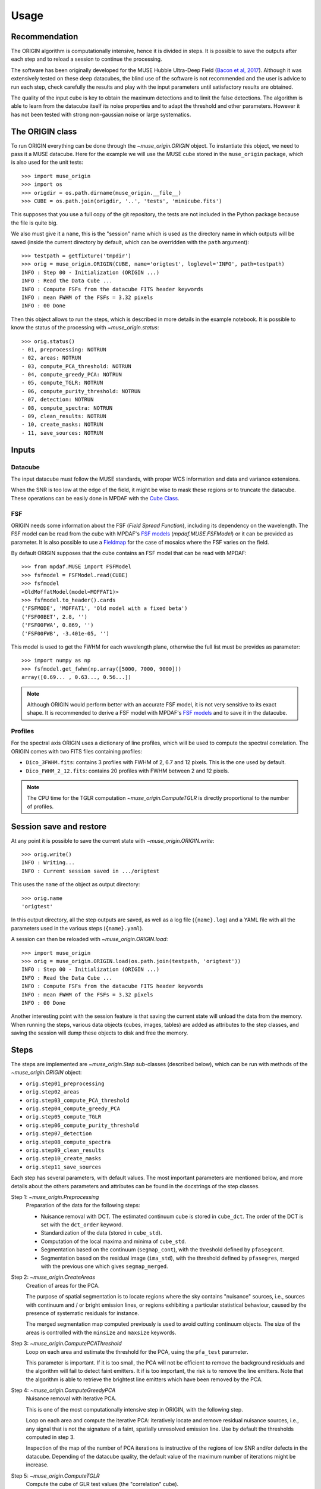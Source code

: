 Usage
=====

Recommendation
--------------

The ORIGIN algorithm is computationally intensive, hence it is divided in
steps.  It is possible to save the outputs after each step and to reload
a session to continue the processing.

The software has been originally developed for the MUSE Hubble Ultra-Deep Field
(`Bacon et al, 2017
<https://www.aanda.org/articles/aa/pdf/2017/12/aa30833-17.pdf>`_).  Although it
was extensively tested on these deep datacubes, the blind use of the software is
not recommended and the user is advice to run each step, check carefully the
results and play with the input parameters until satisfactory results are
obtained.

The quality of the input cube is key to obtain the maximum
detections and to limit the false detections. The algorithm
is able to learn from the datacube itself its noise properties
and to adapt the threshold and other parameters. However
it has not been tested with strong non-gaussian noise or
large systematics.


The ORIGIN class
----------------

To run ORIGIN everything can be done through the `~muse_origin.ORIGIN` object.
To instantiate this object, we need to pass it a MUSE datacube. Here for the
example we will use the MUSE cube stored in the ``muse_origin`` package, which
is also used for the unit tests::

    >>> import muse_origin
    >>> import os
    >>> origdir = os.path.dirname(muse_origin.__file__)
    >>> CUBE = os.path.join(origdir, '..', 'tests', 'minicube.fits')

This supposes that you use a full copy of the git repository, the tests are
not included in the Python package because the file is quite big.

We also must give it a ``name``, this is the "session" name which is used as
the directory name in which outputs will be saved (inside the current directory
by default, which can be overridden with the ``path`` argument)::

    >>> testpath = getfixture('tmpdir')
    >>> orig = muse_origin.ORIGIN(CUBE, name='origtest', loglevel='INFO', path=testpath)
    INFO : Step 00 - Initialization (ORIGIN ...)
    INFO : Read the Data Cube ...
    INFO : Compute FSFs from the datacube FITS header keywords
    INFO : mean FWHM of the FSFs = 3.32 pixels
    INFO : 00 Done

Then this object allows to run the steps, which is described in more details in
the example notebook. It is possible to know the status of the processing with
`~muse_origin.status`::

    >>> orig.status()
    - 01, preprocessing: NOTRUN
    - 02, areas: NOTRUN
    - 03, compute_PCA_threshold: NOTRUN
    - 04, compute_greedy_PCA: NOTRUN
    - 05, compute_TGLR: NOTRUN
    - 06, compute_purity_threshold: NOTRUN
    - 07, detection: NOTRUN
    - 08, compute_spectra: NOTRUN
    - 09, clean_results: NOTRUN
    - 10, create_masks: NOTRUN
    - 11, save_sources: NOTRUN

Inputs
------

Datacube
++++++++

The input datacube must follow the MUSE standards, with proper WCS information
and data and variance extensions.

When the SNR is too low at the edge of the field, it might be wise to
mask these regions or to truncate the datacube. These operations can be
easily done in MPDAF with the
`Cube Class <https://mpdaf.readthedocs.io/en/latest/api/mpdaf.obj.Cube.html#mpdaf.obj.Cube>`_.

FSF
+++

ORIGIN needs some information about the FSF (*Field Spread Function*),
including its dependency on the wavelength.  The FSF model can be read from the
cube with MPDAF's `FSF models`_ (`mpdaf.MUSE.FSFModel`) or it can be provided
as parameter. It is also possible to use a Fieldmap_ for the case of mosaics
where the FSF varies on the field.

By default ORIGIN supposes that the cube contains an FSF model that can be
read with MPDAF::

    >>> from mpdaf.MUSE import FSFModel
    >>> fsfmodel = FSFModel.read(CUBE)
    >>> fsfmodel
    <OldMoffatModel(model=MOFFAT1)>
    >>> fsfmodel.to_header().cards
    ('FSFMODE', 'MOFFAT1', 'Old model with a fixed beta')
    ('FSF00BET', 2.8, '')
    ('FSF00FWA', 0.869, '')
    ('FSF00FWB', -3.401e-05, '')

This model is used to get the FWHM for each wavelength plane, otherwise the
full list must be provides as parameter::

    >>> import numpy as np
    >>> fsfmodel.get_fwhm(np.array([5000, 7000, 9000]))
    array([0.69... , 0.63..., 0.56...])

.. note::

    Although ORIGIN would perform better with an accurate FSF model, it is not
    very sensitive to its exact shape. It is recommended to derive a FSF model
    with MPDAF's `FSF models`_ and to save it in the datacube.


Profiles
++++++++

For the spectral axis ORIGIN uses a dictionary of line profiles, which will be
used to compute the spectral correlation. The ORIGIN comes with two FITS files
containing profiles:

- ``Dico_3FWHM.fits``: contains 3 profiles with FWHM of 2, 6.7 and 12 pixels.
  This is the one used by default.
- ``Dico_FWHM_2_12.fits``: contains 20 profiles with FWHM between 2 and 12
  pixels.

.. note::

    The CPU time for the TGLR computation `~muse_origin.ComputeTGLR` is directly
    proportional to the number of profiles.


Session save and restore
------------------------

At any point it is possible to save the current state with
`~muse_origin.ORIGIN.write`::

    >>> orig.write()
    INFO : Writing...
    INFO : Current session saved in .../origtest

This uses the ``name`` of the object as output directory::

    >>> orig.name
    'origtest'

In this output directory, all the step outputs are saved, as well as a log file
(``{name}.log``) and a YAML file with all the parameters used in the various
steps (``{name}.yaml``).

A session can then be reloaded with `~muse_origin.ORIGIN.load`::

    >>> import muse_origin
    >>> orig = muse_origin.ORIGIN.load(os.path.join(testpath, 'origtest'))
    INFO : Step 00 - Initialization (ORIGIN ...)
    INFO : Read the Data Cube ...
    INFO : Compute FSFs from the datacube FITS header keywords
    INFO : mean FWHM of the FSFs = 3.32 pixels
    INFO : 00 Done

Another interesting point with the session feature is that saving the current
state will unload the data from the memory. When running the steps, various
data objects (cubes, images, tables) are added as attributes to the step
classes, and saving the session will dump these objects to disk and free the
memory.

Steps
-----

The steps are implemented are `~muse_origin.Step` sub-classes
(described below), which can be run with methods of the
`~muse_origin.ORIGIN` object:

- ``orig.step01_preprocessing``
- ``orig.step02_areas``
- ``orig.step03_compute_PCA_threshold``
- ``orig.step04_compute_greedy_PCA``
- ``orig.step05_compute_TGLR``
- ``orig.step06_compute_purity_threshold``
- ``orig.step07_detection``
- ``orig.step08_compute_spectra``
- ``orig.step09_clean_results``
- ``orig.step10_create_masks``
- ``orig.step11_save_sources``

Each step has several parameters, with default values.
The most important parameters are mentioned below, and more
details about the others parameters and attributes can be found in the
docstrings of the step classes.

Step 1: `~muse_origin.Preprocessing`
    Preparation of the data for the following steps:

    - Nuisance removal with DCT. The estimated continuum cube is stored in
      ``cube_dct``. The order of the DCT is set with the ``dct_order`` keyword.

    - Standardization of the data (stored in ``cube_std``).

    - Computation of the local maxima and minima of ``cube_std``.

    - Segmentation based on the continuum (``segmap_cont``), with the threshold
      defined by ``pfasegcont``.

    - Segmentation based on the residual image (``ima_std``), with the
      threshold defined by ``pfasegres``, merged with the previous one which
      gives ``segmap_merged``.

Step 2: `~muse_origin.CreateAreas`
    Creation of areas for the PCA.

    The purpose of spatial segmentation is to locate regions where the sky
    contains "nuisance" sources, i.e., sources with continuum and / or bright
    emission lines, or regions exhibiting a particular statistical behaviour,
    caused by the presence of systematic residuals for instance.

    The merged segmentation map computed previously is used to avoid cutting
    continuum objects. The size of the areas is controlled with the ``minsize``
    and ``maxsize`` keywords.

Step 3: `~muse_origin.ComputePCAThreshold`
    Loop on each area and estimate the threshold for the PCA, using the
    ``pfa_test`` parameter.

    This parameter is important. If it is too small, the PCA will not be
    efficient to remove the background residuals and the algorithm will
    fail to detect faint emitters. It if is too important, the risk is
    to remove the line emitters. Note that the algorithm is able to retrieve
    the brightest line emitters which have been removed by the PCA.

Step 4: `~muse_origin.ComputeGreedyPCA`
    Nuisance removal with iterative PCA.

    This is one of the most computationally intensive step in ORIGIN, with the
    following step.

    Loop on each area and compute the iterative PCA: iteratively locate and
    remove residual nuisance sources, i.e., any signal that is not the
    signature of a faint, spatially unresolved emission line.  Use by default
    the thresholds computed in step 3.

    Inspection of the map of the number of PCA iterations is instructive of
    the regions of low SNR and/or defects in the datacube.
    Depending of the datacube quality, the default value of the maximum number
    of iterations might be increase.

Step 5: `~muse_origin.ComputeTGLR`
    Compute the cube of GLR test values (the "correlation" cube).

    The test is done on the cube containing the faint signal (``cube_faint``)
    and it uses the PSF and the spectral profiles. Then computes the local
    maximum and minima of correlation values and stores the maxmap and minmap
    images. It is possible to use multiprocessing to parallelize the work (with
    ``n_jobs``), but the best is to use the c-level parallelization with the
    *mkl-fft* package.

    .. warning::

        Do not use both n_jobs and *mkl-fft*, this will result in too many
        threads and will slow down the computation.

Step 6: `~muse_origin.ComputePurityThreshold`
    Find the thresholds for the given purity, for the correlation (faint)
    cube and the complementary (std) one.

    .. tip::

        The purity computation can fail if the number of detections in
        the negative cube is always larger than in the positive
        datacube. If this happen, it is still psossible to continue
        to next step by fixing the threshold parameter. Inspection
        of the purity plot can help to find the correct threshold
        to avoid too many false detections.

Step 7: `~muse_origin.Detection`
    Detections on local maxima from the correlation and complementary cube,
    using the thresholds computed in step 5. It is also possible to provides
    thresholds with the corresponding parameters. This creates the ``Cat0``
    table.

    Then the detections are merged in sources, to create ``Cat1``. See
    :ref:`merging` below.

Step 8: `~muse_origin.ComputeSpectra`
    Compute the estimated emission line and the optimal coordinates.

    This computes ``Cat2`` with a refined position for sources.  And for each
    detected line in a spatio-spectral grid, the line is estimated with the
    deconvolution model::

        subcube = FSF*line -> line_est = subcube*fsf/(fsf^2))

    .. warning::

        The line flux value reported in the Cat2 table is buggy. To get correct
        flux value, it is recommended to extract them from the spectrum stored
        in the final source computation step.

Step 9: `~muse_origin.CleanResults`
    This step does several things to “clean” the results of ORIGIN:

    - Some lines are associated to the same source but are very near
      considering their z positions.  The lines are all marked as merged in
      the brightest line of the group (but are kept in the line table).
    - A table of unique sources is created.
    - Statistical detection info is added on the 2 resulting catalogs.

    This step produces two tables:

    - `Cat3_lines`: clean table of lines;
    - `Cat3_sources`: table of unique sources.

Step 10: `~muse_origin.CreateMasks`
    This step create a source mask and a sky mask for each source. These masks
    are computed as the combination of masks on the narrow band images of each
    line.

Step 11: `~muse_origin.SaveSources`
    Create an `mpdaf.sdetect.Source` file for each source.
    See :ref:`source` for detailed information of the source content.

.. _merging:

Merging of lines in sources
---------------------------

Once we get the list of line detections, we need to group these detections in
"sources", where a given source can have multiple lines. It's a tricky step
because extended sources can have detections with different spatial positions.
To solve this problem we use the information from a segmentation map, that can
be provided or computed automatically on the continuum image, to identify the
regions of bright or extended sources. And we adopt a different method for
detections that are in these areas.

First, the detections are merged based on a spatial distance criteria (the
``tol_spat`` parameter). Starting from a given detection, the detections within
a distance of ``tol_spat`` are merged. Then looking iteratively at the
neighbors of the merged detections, these are merged in the group if their
distance to the seed detection is less than ``tol_spat``, or if the distance on
the wavelength axis is less than ``tol_spec``. And this process is repeated for
all detections that are not yet merged.

Then we take all the detections that belong to a given region of the
segmentation map, and if there is more than one group of lines from the
previous step we compute the distance on the wavelength axis between the groups
of lines. If the minimum distance in wavelength is less than ``tol_spec`` then
the groups are merged.

.. _source:

Source content
--------------

For each detected source a  FITS file is created. This file
can be inspected using the MPDAF `mpdaf.sdetect.Source` package.
It contains informations stored in its header and a list of images,
tables, cubes and spectra.

Example::

    >>> from mpdaf.sdetect.source import Source
    >>> src = Source.from_file('orig_mxdf/sources/source-00046.fits')  # doctest: +SKIP
    >>> src.info()  # doctest: +SKIP
    [INFO] ID      =                   46 / object ID %d
    [INFO] RA      =    53.16711704003818 / RA u.degree %.7f
    [INFO] DEC     =   -27.79575893776533 / DEC u.degree %.7f
    [INFO] FROM    = 'ORIGIN  '           / detection software
    ...
    [INFO] OR_NG   =                    3 / OR input, connectivity size
    [INFO] OR_DXY  =                    3 / OR input, spatial tolerance for merging (pix)
    [INFO] OR_DZ   =                    5 / OR input, spectral tolerance for merging (pix)
    [INFO] OR_NXZ  =                    0 / OR input, grid Nxy
    [INFO] COMP_CAT=                    0 / 1/0 (1=Pre-detected in STD, 0=detected in CORRE
    [INFO] OR_TH   =                 6.92 / OR input, threshold
    [INFO] OR_PURI =                  0.8 / OR input, purity
    [INFO] REFSPEC = 'ORI_CORR_230_SKYSUB'
    [INFO] FORMAT  = '0.6     '           / Version of the Source format
    [INFO] HISTORY [0.0] Source created with ORIGIN (RB 2020-01-17)
    [INFO] 9 spectra: MUSE_SKY MUSE_TOT_SKYSUB MUSE_WHITE_SKYSUB MUSE_TOT MUSE_WHITE ORI_CORR ORI_SPEC_230 ORI_CORR_230_SKYSUB ORI_CORR_230
    [INFO] 9 images: MUSE_WHITE ORI_MAXMAP ORI_MASK_OBJ ORI_MASK_SKY ORI_SEGMAP_LABEL ORI_SEGMAP_MERGED EXPMAP NB_LINE_230 ORI_CORR_230
    [INFO] 2 cubes: MUSE_CUBE ORI_CORREL
    [INFO] 3 tables: ORI_CAT ORI_LINES NB_PAR
    [INFO] 1 lines

The table ``ORI_LINES`` contain line information::

    >>> src.tables['ORI_LINES']  # doctest: +SKIP
        <Table masked=True length=1>
    ID          ra                dec            lbda     x   ... line_merged_flag merged_in      nsigTGLR      nsigSTD
    int64      float64            float64       float64 int64 ...       bool         int64        float64       float64
    ----- ----------------- ------------------- ------- ----- ... ---------------- --------- ------------------ -------
    142 53.16010113941778   -27.786101772517704  5772.5   178 ...            False        -- 29.074403824269364     nan


The source spectrum is also available::

    >>> import matplotlib.pyplot as plt
    >>> fig = plt.figure()  # doctest: +SKIP
    >>> src.spectra[src.REFSPEC].plot(lmin=5600,lmax=6000)  # doctest: +SKIP
    >>> plt.axvline(5772.5, color='r')  # doctest: +SKIP
    >>> plt.show()  # doctest: +SKIP

.. image:: images/src1.png

and the correlation and narrow band images::

    >>> fig,ax = plt.subplots(1,2,figsize=(10,5))  # doctest: +SKIP
    >>> src.images['ORI_CORR_200'].plot(ax=ax[0], title='ORI_CORR_200')  # doctest: +SKIP
    >>> src.images['NB_LINE_200'].plot(ax=ax[1], title='NB_LINE_200')  # doctest: +SKIP
    >>> plt.show()  # doctest: +SKIP

.. image:: images/src2.png




.. _FSF models: https://mpdaf.readthedocs.io/en/stable/muse.html#muse-fsf-models
.. _Fieldmap: https://mpdaf.readthedocs.io/en/stable/muse.html#muse-mosaic-field-map
